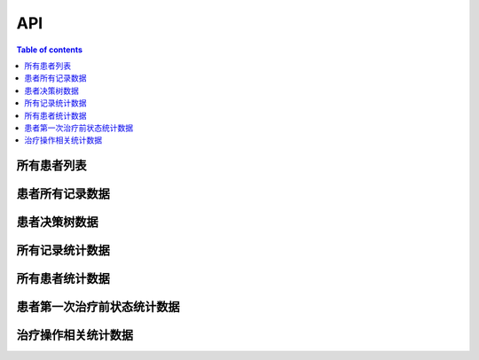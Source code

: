API
===

.. contents:: Table of contents
   :local:
   :backlinks: none
   :depth: 3


所有患者列表
----------

.. http:get:: /api/patient_list

   返回所有患者列表。

   :requestheader Authorization: `token`

   **Example request**:

   .. tabs::

      .. code-tab:: bash

         $ curl -H "Authorization: Token <token>" http://<server_address>>/api/patient_list

      .. code-tab:: python

         import requests
         URL = 'http://<server_address>>/api/patient_list'
         TOKEN = '<token>'
         HEADERS = {'Authorization': f'Token {TOKEN}'}
         response = requests.get(URL, headers=HEADERS)
         print(response.json())

   **Example response**:

   .. sourcecode:: json

      {
         "data": [
            {
               "cancer_type": "胃癌",
               "first_diag_age": 73,
               "gender": "女",
               "patient_name": "张三",
               "patient_sn": "xxxxxxxxxxxxxxxx",
               "zyh": "4240897"
            },
         ]
      }


患者所有记录数据
--------------

.. http:get:: /api/patient/(str:patient_sn)

   根据患者ID返回患者所有数据。

   :query string patient_sn: 患者id
   :requestheader Authorization: `token`

   **Example request**:

   .. tabs::

      .. code-tab:: bash

         $ curl -H "Authorization: Token <token>" http://<server_address>>/api/patient/(str:patient_sn)

      .. code-tab:: python

         import requests
         URL = 'http://<server_address>>/api/patient/(str:patient_sn)'
         TOKEN = '<token>'
         HEADERS = {'Authorization': f'Token {TOKEN}'}
         response = requests.get(URL, headers=HEADERS)
         print(response.json())

   **Example response**:

   .. sourcecode:: json

      {
         "id": "患者id",
         "info": {
            "birth_date": "",
            "blood_type_abo": "未查",
            "blood_type_rh": "未查",
            "contact_name": "",
            "contact_relationship": "",
            "contact_telephone": "",
            "create_at": "",
            "credential_no": "",
            "credential_type": "",
            "education": "",
            "ethnic": "",
            "gender": "",
            "hometown": "",
            "marriage": "",
            "medical_org_id": "",
            "medical_org_name": "",
            "nation": "",
            "occupation_category": "",
            "patient_name": "",
            "patient_sn": "",
            "telephone": "",
            "update_at": ""
         },
         "records": [
            {
               "abdominal_surgery_history": 0,
               "ae_symptom": "腹泻",
               "bleeding": 1,
               "cancer_family_history": 0,
               "create_date": "",
               "dept_name": "胃肠外一",
               "doc_sn": "",
               "doc_text": "",
               "doc_type_name": "入院记录",
               "doc_xml": "",
               "is_ulcer": 1,
               "liver_metastasis": "",
               "liver_metastasis_time": "",
               "obstruction": 1,
               "obstruction_degree": 0,
               "other_hospital_records": "",
               "patient_sn": "",
               "visit_sn": ""
            },
         ]
      }

   .. warning::
      `records` 数组里的记录数据里所含的字段根据不同的记录而不同.

患者决策树数据
------------

.. http:get:: /api/decisiontree/(str:patient_sn)

   根据患者ID返回患者所有的阶段及其每个阶段的决策树数据。

   :query string patient_sn: 患者id
   :requestheader Authorization: `token`

   .. important::
      The author name must be in URL encoded format.

   **Example request**:

   .. tabs::

      .. code-tab:: bash

         $ curl -H "Authorization: Token <token>" http://<server_address>>/api/decisiontree/(str:patient_sn)

      .. code-tab:: python

         import requests
         URL = 'http://<server_address>>/api/decisiontree/(str:patient_sn)'
         TOKEN = '<token>'
         HEADERS = {'Authorization': f'Token {TOKEN}'}
         response = requests.get(URL, headers=HEADERS)
         print(response.json())

   **Example response**:

   .. sourcecode:: json

      {
         "id": "",
         "stages": [
            {
               "treatment": "",
               "treatment_date": "",
               "current_decision": "",
               "decision_tree_path": [
                  {
                     "node_list": [],
                     "cur_node_index": 1,
                     "decision_variable_values": {
                        "肿瘤部位": "胃",
                        "cM": "M0",
                     },
                  },
               ],
               "next_decision_tree": {
                  "node_name": "",
                  "leaf_node": [
                     {
                        "node_name": "",
                        "leaf_node": []
                     }
                  ]
               }
            },
         ]
      }


所有记录统计数据
-------------

.. http:get:: /api/records_summary

   返回数据库中所有记录的总结统计数据。

   :requestheader Authorization: `token`

   **Example request**:

   .. tabs::

      .. code-tab:: bash

         $ curl -H "Authorization: Token <token>" http://<server_address>>/api/records_summary

      .. code-tab:: python

         import requests
         URL = 'http://<server_address>>/api/records_summary'
         TOKEN = '<token>'
         HEADERS = {'Authorization': f'Token {TOKEN}'}
         response = requests.get(URL, headers=HEADERS)
         print(response.json())

   **Example response**:

   .. sourcecode:: json

      <html></html>

所有患者统计数据
-------------

.. http:get:: /api/patients_summary

   返回数据库中所有患者相关的总结统计数据。

   :requestheader Authorization: `token`

   **Example request**:

   .. tabs::

      .. code-tab:: bash

         $ curl -H "Authorization: Token <token>" http://<server_address>>/api/patients_summary

      .. code-tab:: python

         import requests
         URL = 'http://<server_address>>/api/patients_summary'
         TOKEN = '<token>'
         HEADERS = {'Authorization': f'Token {TOKEN}'}
         response = requests.get(URL, headers=HEADERS)
         print(response.json())

   **Example response**:

   .. sourcecode:: json

      <html></html>

患者第一次治疗前状态统计数据
------------------------

.. http:get:: /api/patients_status

   返回数据库中所有患者在第一次治疗前的状态统计数据。

   :requestheader Authorization: `token`

   **Example request**:

   .. tabs::

      .. code-tab:: bash

         $ curl -H "Authorization: Token <token>" http://<server_address>>/api/patients_status

      .. code-tab:: python

         import requests
         URL = 'http://<server_address>>/api/patients_status'
         TOKEN = '<token>'
         HEADERS = {'Authorization': f'Token {TOKEN}'}
         response = requests.get(URL, headers=HEADERS)
         print(response.json())

   **Example response**:

   .. sourcecode:: json

      <html></html>

治疗操作相关统计数据
-----------------

.. http:get:: /api/other_variables_statistics

   返回数据库中所有治疗操作相关的总结统计数据。

   :requestheader Authorization: `token`

   **Example request**:

   .. tabs::

      .. code-tab:: bash

         $ curl -H "Authorization: Token <token>" http://<server_address>>/api/other_variables_statistics

      .. code-tab:: python

         import requests
         URL = 'http://<server_address>>/api/other_variables_statistics'
         TOKEN = '<token>'
         HEADERS = {'Authorization': f'Token {TOKEN}'}
         response = requests.get(URL, headers=HEADERS)
         print(response.json())

   **Example response**:

   .. sourcecode:: json

      <html></html>

